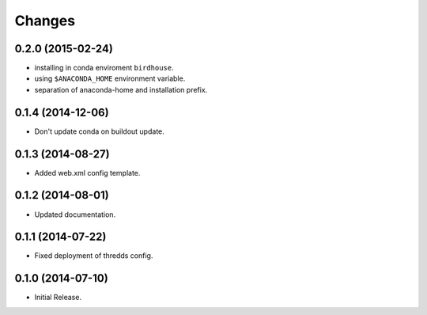Changes
*******

0.2.0 (2015-02-24)
==================

* installing in conda enviroment ``birdhouse``.
* using ``$ANACONDA_HOME`` environment variable.
* separation of anaconda-home and installation prefix.

0.1.4 (2014-12-06)
==================

* Don't update conda on buildout update.

0.1.3 (2014-08-27)
==================

* Added web.xml config template.

0.1.2 (2014-08-01)
==================

* Updated documentation.

0.1.1 (2014-07-22)
==================

* Fixed deployment of thredds config.

0.1.0 (2014-07-10)
==================

* Initial Release.

